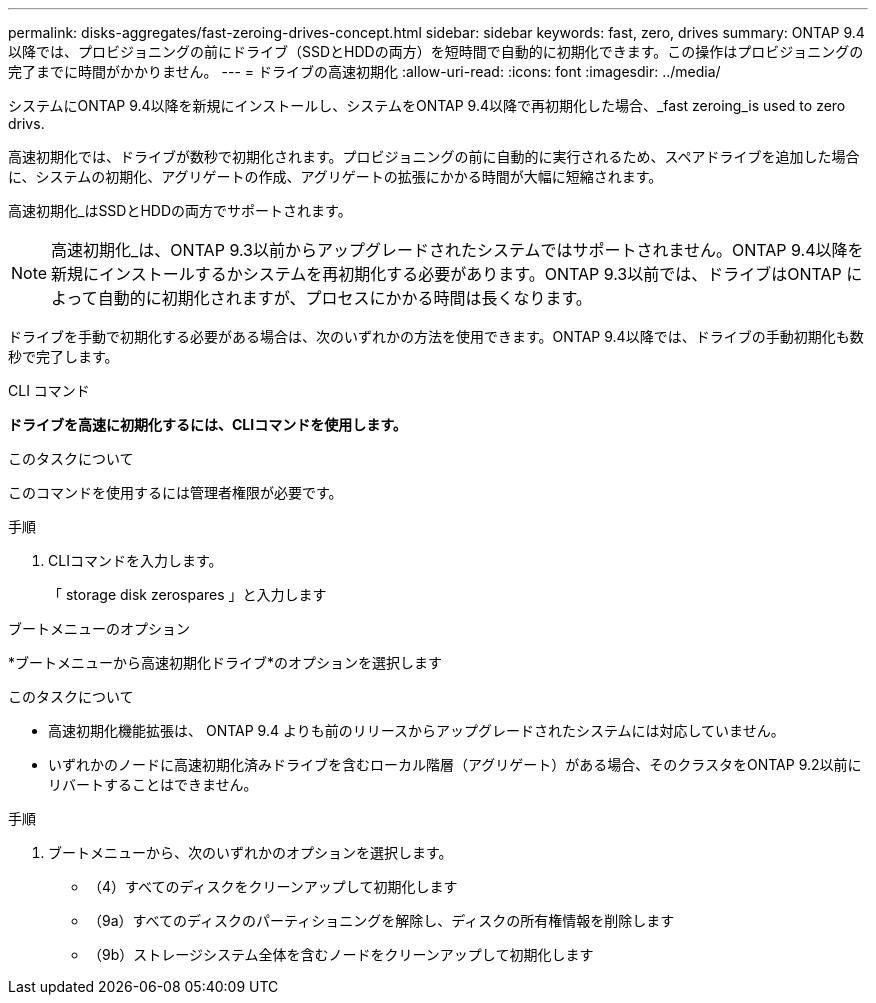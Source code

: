 ---
permalink: disks-aggregates/fast-zeroing-drives-concept.html 
sidebar: sidebar 
keywords: fast, zero, drives 
summary: ONTAP 9.4以降では、プロビジョニングの前にドライブ（SSDとHDDの両方）を短時間で自動的に初期化できます。この操作はプロビジョニングの完了までに時間がかかりません。 
---
= ドライブの高速初期化
:allow-uri-read: 
:icons: font
:imagesdir: ../media/


[role="lead"]
システムにONTAP 9.4以降を新規にインストールし、システムをONTAP 9.4以降で再初期化した場合、_fast zeroing_is used to zero drivs.

高速初期化では、ドライブが数秒で初期化されます。プロビジョニングの前に自動的に実行されるため、スペアドライブを追加した場合に、システムの初期化、アグリゲートの作成、アグリゲートの拡張にかかる時間が大幅に短縮されます。

高速初期化_はSSDとHDDの両方でサポートされます。


NOTE: 高速初期化_は、ONTAP 9.3以前からアップグレードされたシステムではサポートされません。ONTAP 9.4以降を新規にインストールするかシステムを再初期化する必要があります。ONTAP 9.3以前では、ドライブはONTAP によって自動的に初期化されますが、プロセスにかかる時間は長くなります。

ドライブを手動で初期化する必要がある場合は、次のいずれかの方法を使用できます。ONTAP 9.4以降では、ドライブの手動初期化も数秒で完了します。

[role="tabbed-block"]
====
.CLI コマンド
--
*ドライブを高速に初期化するには、CLIコマンドを使用します。*

.このタスクについて
このコマンドを使用するには管理者権限が必要です。

.手順
. CLIコマンドを入力します。
+
「 storage disk zerospares 」と入力します



--
.ブートメニューのオプション
--
*ブートメニューから高速初期化ドライブ*のオプションを選択します

.このタスクについて
* 高速初期化機能拡張は、 ONTAP 9.4 よりも前のリリースからアップグレードされたシステムには対応していません。
* いずれかのノードに高速初期化済みドライブを含むローカル階層（アグリゲート）がある場合、そのクラスタをONTAP 9.2以前にリバートすることはできません。


.手順
. ブートメニューから、次のいずれかのオプションを選択します。
+
** （4）すべてのディスクをクリーンアップして初期化します
** （9a）すべてのディスクのパーティショニングを解除し、ディスクの所有権情報を削除します
** （9b）ストレージシステム全体を含むノードをクリーンアップして初期化します




--
====